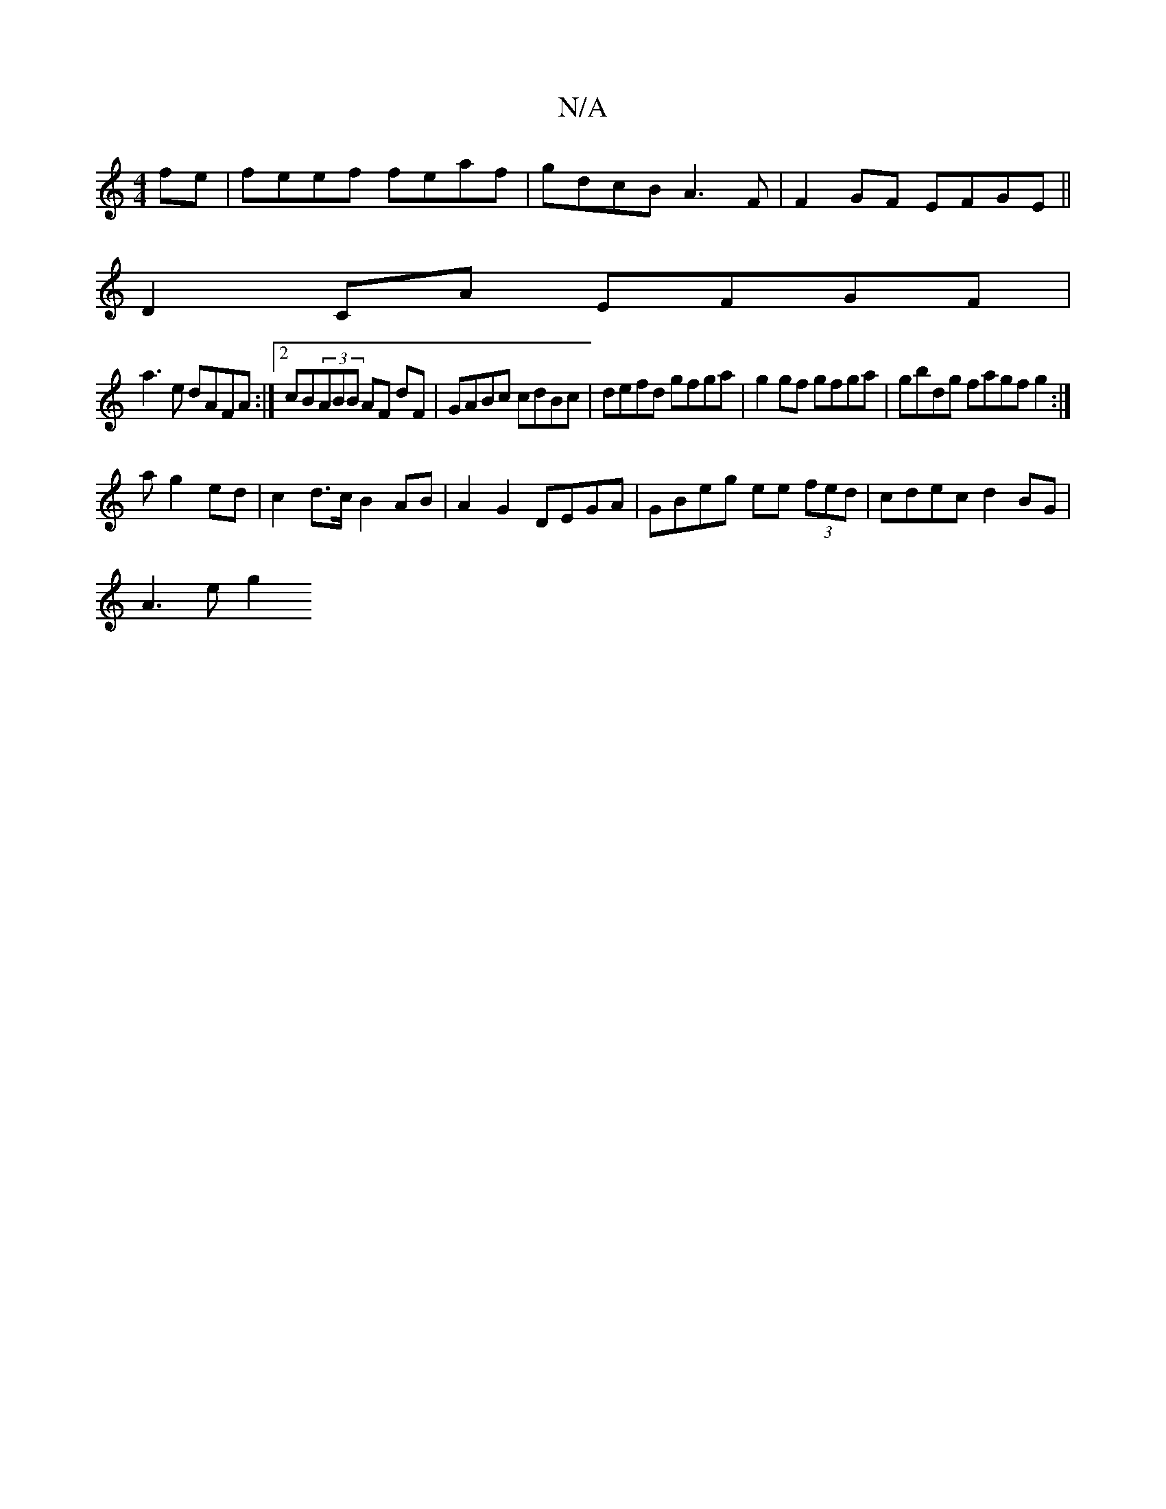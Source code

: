 X:1
T:N/A
M:4/4
R:N/A
K:Cmajor
fe | feef feaf | gdcB A3F | F2GF EFGE ||
D2 CA EFGF|
a3e dAFA :|2 cB(3ABB AF dF | GABc cdBc | defd gfga | g2 gf gfga | gbdg fagfg2:|
a g2ed | c2 d>c B2 AB | A2 G2 DEGA | GBeg ee (3fed|cdec d2BG|
A3eg2